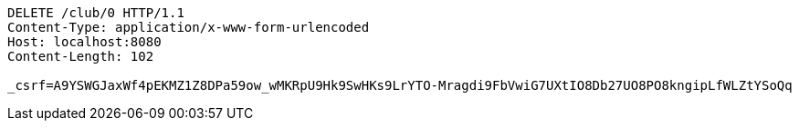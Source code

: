 [source,http,options="nowrap"]
----
DELETE /club/0 HTTP/1.1
Content-Type: application/x-www-form-urlencoded
Host: localhost:8080
Content-Length: 102

_csrf=A9YSWGJaxWf4pEKMZ1Z8DPa59ow_wMKRpU9Hk9SwHKs9LrYTO-Mragdi9FbVwiG7UXtIO8Db27UO8PO8kngipLfWLZtYSoQq
----